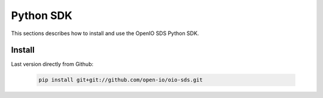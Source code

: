 ==========
Python SDK
==========

This sections describes how to install and use the OpenIO SDS Python SDK.

Install
-------

Last version directly from Github:

   .. code-block:: shell

      pip install git+git://github.com/open-io/oio-sds.git

